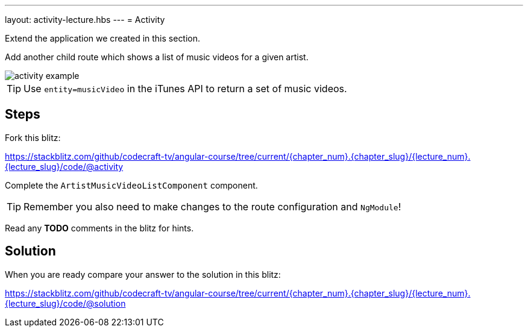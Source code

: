 ---
layout: activity-lecture.hbs
---
= Activity

Extend the application we created in this section.

Add another child route which shows a list of music videos for a given artist.

image::./images/activity_example.png[]

TIP: Use `entity=musicVideo` in the iTunes API to return a set of music videos.

== Steps

Fork this blitz:

https://stackblitz.com/github/codecraft-tv/angular-course/tree/current/{chapter_num}.{chapter_slug}/{lecture_num}.{lecture_slug}/code/@activity[https://stackblitz.com/github/codecraft-tv/angular-course/tree/current/{chapter_num}.{chapter_slug}/{lecture_num}.{lecture_slug}/code/@activity, window="_blank"]

Complete the `ArtistMusicVideoListComponent` component.

TIP: Remember you also need to make changes to the route configuration and `NgModule`!

Read any *TODO* comments in the blitz for hints.

== Solution

When you are ready compare your answer to the solution in this blitz:

https://stackblitz.com/github/codecraft-tv/angular-course/tree/current/{chapter_num}.{chapter_slug}/{lecture_num}.{lecture_slug}/code/@solution[https://stackblitz.com/github/codecraft-tv/angular-course/tree/current/{chapter_num}.{chapter_slug}/{lecture_num}.{lecture_slug}/code/@solution, window="_blank"]
